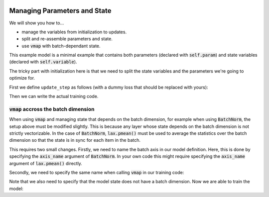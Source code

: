 .. image:: https://colab.research.google.com/assets/colab-badge.svg
   :target: https://colab.research.google.com/github/google/flax/blob/main/docs/notebooks/state_params.ipynb

Managing Parameters and State
=============================

We will show you how to...

* manage the variables from initialization to updates.
* split and re-assemble parameters and state.
* use :code:`vmap` with batch-dependant state.

.. testsetup::

  from flax import linen as nn
  from jax import random
  import jax.numpy as jnp
  import jax
  import optax

  # Create some fake data and run only for one epoch for testing.
  dummy_input = jnp.ones((3, 4))
  num_epochs = 1

.. testcode::

  class BiasAdderWithRunningMean(nn.Module):
    momentum: float = 0.9

    @nn.compact
    def __call__(self, x):
      is_initialized = self.has_variable('batch_stats', 'mean')
      mean = self.variable('batch_stats', 'mean', jnp.zeros, x.shape[1:])
      bias = self.param('bias', lambda rng, shape: jnp.zeros(shape), x.shape[1:])
      if is_initialized:
        mean.value = (self.momentum * mean.value +
                      (1.0 - self.momentum) * jnp.mean(x, axis=0, keepdims=True))
      return mean.value + bias

This example model is a minimal example that contains both parameters (declared
with :code:`self.param`) and state variables (declared with
:code:`self.variable`).

The tricky part with initialization here is that we need to split the state
variables and the parameters we're going to optimize for.

First we define ``update_step`` as follows (with a dummy loss that should be
replaced with yours):

.. testcode::

  def update_step(apply_fn, x, opt_state, params, state):
    def loss(params):
      y, updated_state = apply_fn({'params': params, **state},
                                  x, mutable=list(state.keys()))
      l = ((x - y) ** 2).sum() # Replace with your loss here.
      return l, updated_state

    (l, updated_state), grads = jax.value_and_grad(
        loss, has_aux=True)(params)
    updates, opt_state = tx.update(grads, opt_state)  # Defined below.
    params = optax.apply_updates(params, updates)
    return opt_state, params, updated_state

Then we can write the actual training code.

.. testcode::

  model = BiasAdderWithRunningMean()
  variables = model.init(random.PRNGKey(0), dummy_input)
  # Split state and params (which are updated by optimizer).
  params = variables.pop('params')
  state = variables
  del variables  # Delete variables to avoid wasting resources
  tx = optax.sgd(learning_rate=0.02)
  opt_state = tx.init(params)

  for _ in range(num_epochs):
    opt_state, params, state = update_step(
        model.apply, dummy_input, opt_state, params, state)


:code:`vmap` accross the batch dimension
----------------------------------------
When using :code:`vmap` and managing state that depends on the batch dimension,
for example when using :code:`BatchNorm`,  the setup above must be modified
slightly. This is because any layer whose state depends on the batch dimension
is not strictly vectorizable. In the case of :code:`BatchNorm`,
:code:`lax.pmean()` must be used to average the statistics over the batch
dimension so that the state is in sync for each item in the batch.

This requires two small changes. Firstly, we need to name the batch axis in our
model definition. Here, this is done by specifying the :code:`axis_name`
argument of :code:`BatchNorm`. In your own code this might require specifying
the :code:`axis_name` argument of :code:`lax.pmean()` directly.

.. testsetup::

  from functools import partial
  from flax import linen as nn
  from jax import random
  import jax.numpy as jnp
  import jax
  import optax

  # Create some fake data and run only for one epoch for testing.
  dummy_input = jnp.ones((100,))
  key1, key2 = random.split(random.PRNGKey(0), num=2)
  batch_size = 64
  X = random.normal(key1, (batch_size, 100))
  Y = random.normal(key2, (batch_size, 1))
  num_epochs = 1

.. testcode::

  class MLP(nn.Module):
    hidden_size: int
    out_size: int

    @nn.compact
    def __call__(self, x, train=False):
      norm = partial(
          nn.BatchNorm,
          use_running_average=not train,
          momentum=0.9,
          epsilon=1e-5,
          axis_name="batch", # Name batch dim
      )

      x = nn.Dense(self.hidden_size)(x)
      x = norm()(x)
      x = nn.relu(x)
      x = nn.Dense(self.hidden_size)(x)
      x = norm()(x)
      x = nn.relu(x)
      y = nn.Dense(self.out_size)(x)

      return y

Secondly, we need to specify the same name when calling :code:`vmap` in our training code:

.. testcode::

  def update_step(apply_fn, x_batch, y_batch, opt_state, params, state):

    def batch_loss(params):
      def loss_fn(x, y):
        pred, updated_state = apply_fn(
          {'params': params, **state},
          x, mutable=list(state.keys())
        )
        return (pred - y) ** 2, updated_state

      loss, updated_state = jax.vmap(
        loss_fn, out_axes=(0, None),  # Do not vmap `updated_state`.
        axis_name='batch'  # Name batch dim
      )(x_batch, y_batch)  # vmap only `x`, `y`, but not `state`.
      return jnp.mean(loss), updated_state

    (loss, updated_state), grads = jax.value_and_grad(
      batch_loss, has_aux=True
    )(params)

    updates, opt_state = tx.update(grads, opt_state)  # Defined below.
    params = optax.apply_updates(params, updates)
    return opt_state, params, updated_state, loss

Note that we also need to specify that the model state does not have a batch
dimension. Now we are able to train the model:

.. testcode::

  model = MLP(hidden_size=10, out_size=1)
  variables = model.init(random.PRNGKey(0), dummy_input)
  # Split state and params (which are updated by optimizer).
  params = variables.pop('params')
  state = variables
  del variables  # Delete variables to avoid wasting resources
  tx = optax.sgd(learning_rate=0.02)
  opt_state = tx.init(params)

  for _ in range(num_epochs):
    opt_state, params, state, loss = update_step(
        model.apply, X, Y, opt_state, params, state)

